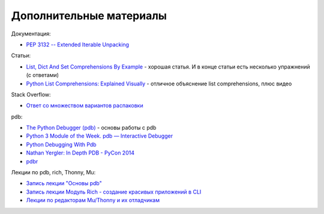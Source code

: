 Дополнительные материалы
------------------------

Документация:

-  `PEP 3132 -- Extended Iterable
   Unpacking <https://www.python.org/dev/peps/pep-3132/>`__

Статьи:

-  `List, Dict And Set Comprehensions By
   Example <https://www.smallsurething.com/list-dict-and-set-comprehensions-by-example/>`__
   - хорошая статья. И в конце статьи есть несколько упражнений (с
   ответами)
-  `Python List Comprehensions: Explained
   Visually <http://treyhunner.com/2015/12/python-list-comprehensions-now-in-color/>`__
   - отличное объяснение list comprehensions, плюс видео

Stack Overflow:

-  `Ответ со множеством вариантов
   распаковки <https://stackoverflow.com/questions/6967632/unpacking-extended-unpacking-and-nested-extended-unpacking>`__


pdb:

-  `The Python Debugger
   (pdb) <https://pynet.twb-tech.com/blog/python/pdb.html>`__ - основы работы с pdb
-  `Python 3 Module of the Week. pdb — Interactive Debugger <https://pymotw.com/3/pdb/>`__
-  `Python Debugging With Pdb <https://realpython.com/python-debugging-pdb/>`__
-  `Nathan Yergler: In Depth PDB - PyCon
   2014 <https://www.youtube.com/watch?v=lnlZGhnULn4>`__
-  `pdbr <https://github.com/cansarigol/pdbr>`__


Лекции по pdb, rich, Thonny, Mu:

-  `Запись лекции "Основы pdb" <https://youtu.be/Wc4ViOjyHg8>`__
-  `Запись лекции Модуль Rich - создание красивых приложений в CLI <https://youtube.com/playlist?list=PLah0HUih_ZRkzS7TouDvcgK79WiYZSgpk>`__
-  `Лекции по редакторам Mu/Thonny и их отладчикам <https://youtube.com/playlist?list=PLah0HUih_ZRkiQXDuElo_JW9OfmbEXRpj>`__
